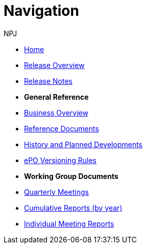 :doctitle: Navigation
:doccode: epo-main-prod-004
:author: NPJ
:authoremail: nicole-anne.paterson-jones@ext.ec.europa.eu
:docdate: June 2023

* xref:epo-home::index.adoc[Home]
* xref:EPO::Overview_V3.1.0.adoc[Release Overview]
* xref:EPO::release-notes.adoc[Release Notes]

* [.separated]#**General Reference**#
* xref:epo-home::business.adoc[Business Overview]
* xref:epo-home::references.adoc[Reference Documents]
// * xref:epo-home::methodology.adoc[Ontology Methodology]
* xref:epo-home::history.adoc[History and Planned Developments]
* xref:epo-home::versioning.adoc[ePO Versioning Rules]

* [.separated]#**Working Group Documents**#
* xref:epo-wgm::wider.adoc[Quarterly Meetings]
* xref:epo-wgm::cumulative.adoc[Cumulative Reports (by year)]
* xref:epo-wgm::indiv.adoc[Individual Meeting Reports]
//* xref:epo-wgm::eCatalogueMeetings.adoc[eCatalogue Meetings]
//* xref:epo-wgm::eOrderingMeetings.adoc[eOrdering Meetings]
//* xref:epo-wgm::eFulfilmentMeetings.adoc[eFulfilment Meetings]
//* xref:epo-wgm::Note_taking.adoc[Note Taking Guidelines]








